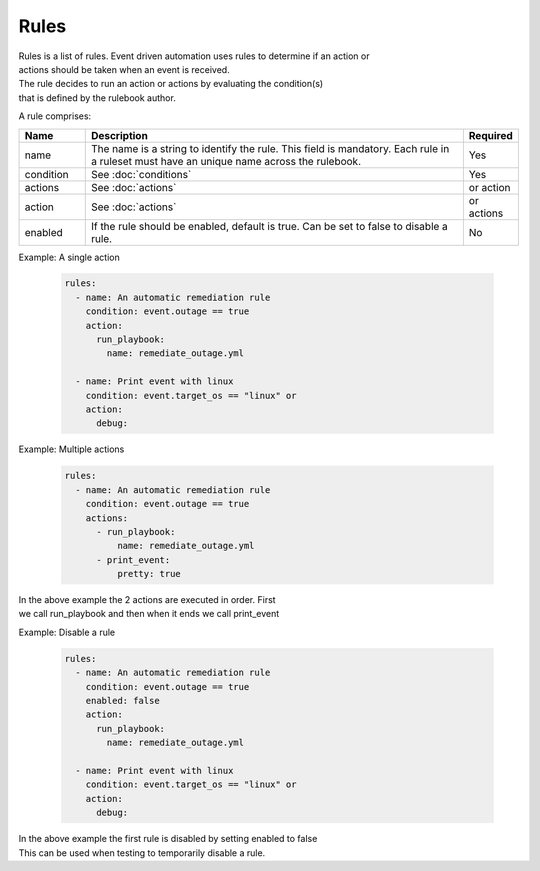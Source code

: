 =====
Rules
=====

| Rules is a list of rules. Event driven automation uses rules to determine if an action or 
| actions should be taken when an event is received.
| The rule decides to run an action or actions by evaluating the condition(s) 
| that is defined by the rulebook author.

A rule comprises:


.. list-table::
   :widths: 25 150 10
   :header-rows: 1

   * - Name
     - Description
     - Required
   * - name
     - The name is a string to identify the rule. This field is mandatory. Each rule in a ruleset must have an unique name across the rulebook.
     - Yes
   * - condition
     - See :doc:`conditions`
     - Yes
   * - actions
     - See :doc:`actions`
     - or action
   * - action
     - See :doc:`actions`
     - or actions
   * - enabled
     - If the rule should be enabled, default is true. Can be set to false to disable a rule.
     - No



Example: A single action

    .. code-block:: yaml

        rules:
          - name: An automatic remediation rule
            condition: event.outage == true
            action:
              run_playbook:
                name: remediate_outage.yml

          - name: Print event with linux
            condition: event.target_os == "linux" or
            action:
              debug:

Example: Multiple actions

    .. code-block:: yaml

        rules:
          - name: An automatic remediation rule
            condition: event.outage == true
            actions:
              - run_playbook:
                  name: remediate_outage.yml
              - print_event:
                  pretty: true

| In the above example the 2 actions are executed in order. First
| we call run_playbook and then when it ends we call print_event

Example: Disable a rule

    .. code-block:: yaml

        rules:
          - name: An automatic remediation rule
            condition: event.outage == true
            enabled: false
            action:
              run_playbook:
                name: remediate_outage.yml

          - name: Print event with linux
            condition: event.target_os == "linux" or
            action:
              debug:

| In the above example the first rule is disabled by setting enabled to false
| This can be used when testing to temporarily disable a rule.
